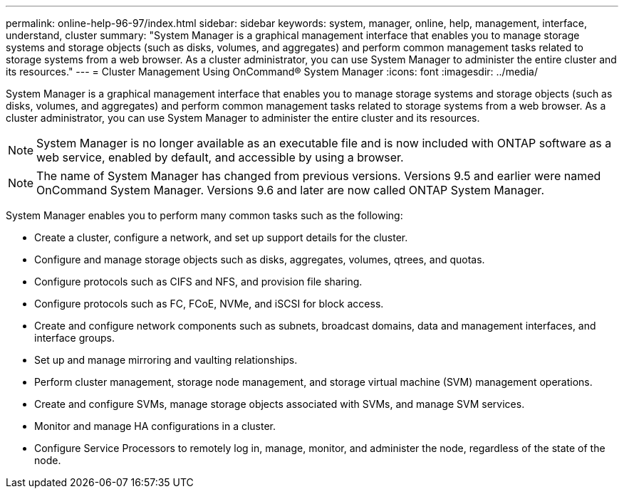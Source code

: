 ---
permalink: online-help-96-97/index.html
sidebar: sidebar
keywords: system, manager, online, help, management, interface, understand, cluster
summary: "System Manager is a graphical management interface that enables you to manage storage systems and storage objects (such as disks, volumes, and aggregates) and perform common management tasks related to storage systems from a web browser. As a cluster administrator, you can use System Manager to administer the entire cluster and its resources."
---
= Cluster Management Using OnCommand® System Manager
:icons: font
:imagesdir: ../media/

[.lead]
System Manager is a graphical management interface that enables you to manage storage systems and storage objects (such as disks, volumes, and aggregates) and perform common management tasks related to storage systems from a web browser. As a cluster administrator, you can use System Manager to administer the entire cluster and its resources.

[NOTE]
====
System Manager is no longer available as an executable file and is now included with ONTAP software as a web service, enabled by default, and accessible by using a browser.
====

[NOTE]
====
The name of System Manager has changed from previous versions. Versions 9.5 and earlier were named OnCommand System Manager. Versions 9.6 and later are now called ONTAP System Manager.
====

System Manager enables you to perform many common tasks such as the following:

* Create a cluster, configure a network, and set up support details for the cluster.
* Configure and manage storage objects such as disks, aggregates, volumes, qtrees, and quotas.
* Configure protocols such as CIFS and NFS, and provision file sharing.
* Configure protocols such as FC, FCoE, NVMe, and iSCSI for block access.
* Create and configure network components such as subnets, broadcast domains, data and management interfaces, and interface groups.
* Set up and manage mirroring and vaulting relationships.
* Perform cluster management, storage node management, and storage virtual machine (SVM) management operations.
* Create and configure SVMs, manage storage objects associated with SVMs, and manage SVM services.
* Monitor and manage HA configurations in a cluster.
* Configure Service Processors to remotely log in, manage, monitor, and administer the node, regardless of the state of the node.
